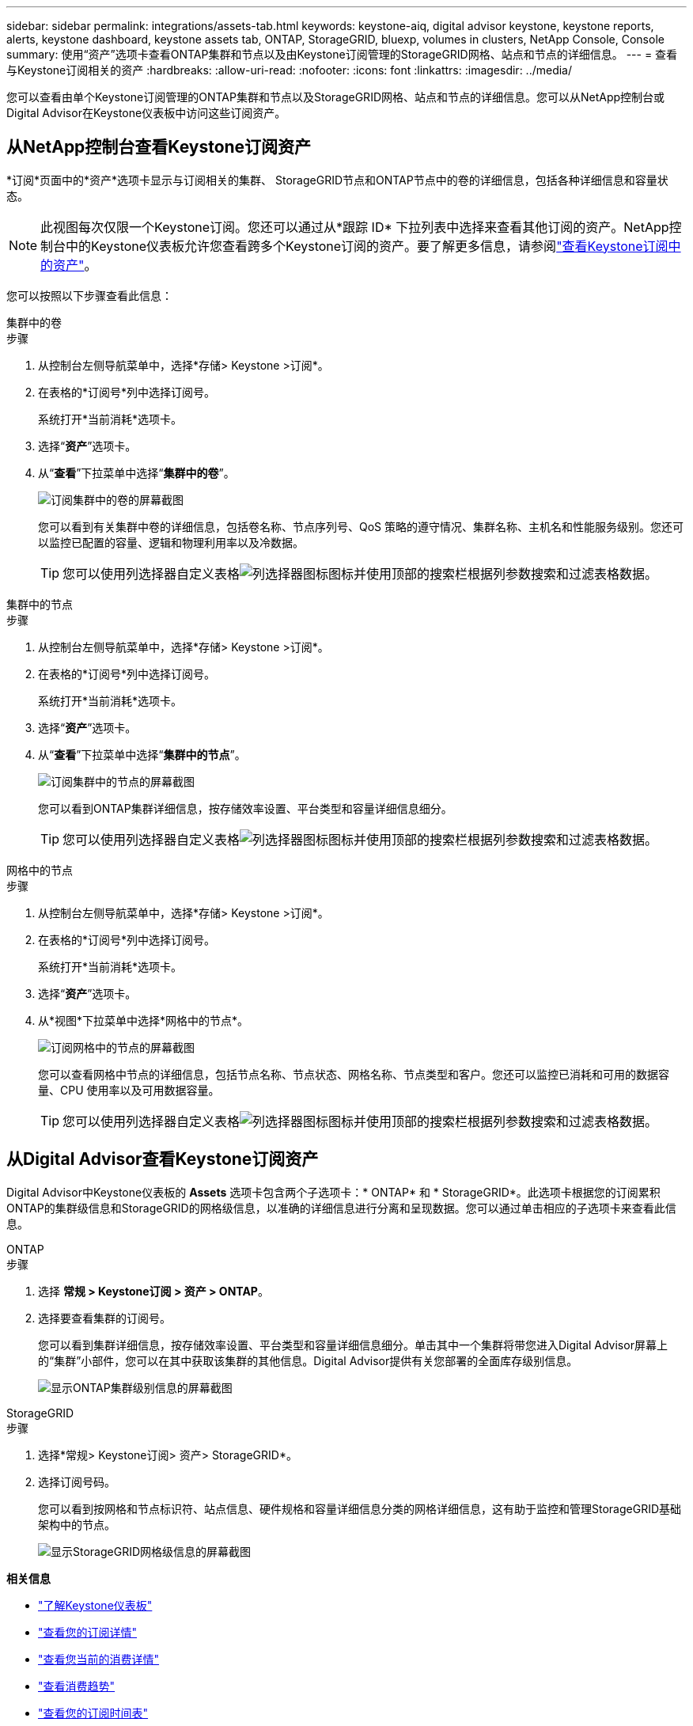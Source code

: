 ---
sidebar: sidebar 
permalink: integrations/assets-tab.html 
keywords: keystone-aiq, digital advisor keystone, keystone reports, alerts, keystone dashboard, keystone assets tab, ONTAP, StorageGRID, bluexp, volumes in clusters, NetApp Console, Console 
summary: 使用“资产”选项卡查看ONTAP集群和节点以及由Keystone订阅管理的StorageGRID网格、站点和节点的详细信息。 
---
= 查看与Keystone订阅相关的资产
:hardbreaks:
:allow-uri-read: 
:nofooter: 
:icons: font
:linkattrs: 
:imagesdir: ../media/


[role="lead"]
您可以查看由单个Keystone订阅管理的ONTAP集群和节点以及StorageGRID网格、站点和节点的详细信息。您可以从NetApp控制台或Digital Advisor在Keystone仪表板中访问这些订阅资产。



== 从NetApp控制台查看Keystone订阅资产

*订阅*页面中的*资产*选项卡显示与订阅相关的集群、 StorageGRID节点和ONTAP节点中的卷的详细信息，包括各种详细信息和容量状态。


NOTE: 此视图每次仅限一个Keystone订阅。您还可以通过从*跟踪 ID* 下拉列表中选择来查看其他订阅的资产。NetApp控制台中的Keystone仪表板允许您查看跨多个Keystone订阅的资产。要了解更多信息，请参阅link:../integrations/assets.html["查看Keystone订阅中的资产"]。

您可以按照以下步骤查看此信息：

[role="tabbed-block"]
====
.集群中的卷
--
.步骤
. 从控制台左侧导航菜单中，选择*存储> Keystone >订阅*。
. 在表格的*订阅号*列中选择订阅号。
+
系统打开*当前消耗*选项卡。

. 选择“*资产*”选项卡。
. 从“*查看*”下拉菜单中选择“*集群中的卷*”。
+
image:bxp-volumes-clusters-single-subscription-1.png["订阅集群中的卷的屏幕截图"]

+
您可以看到有关集群中卷的详细信息，包括卷名称、节点序列号、QoS 策略的遵守情况、集群名称、主机名和性能服务级别。您还可以监控已配置的容量、逻辑和物理利用率以及冷数据。

+

TIP: 您可以使用列选择器自定义表格image:column-selector.png["列选择器图标"]图标并使用顶部的搜索栏根据列参数搜索和过滤表格数据。



--
.集群中的节点
--
.步骤
. 从控制台左侧导航菜单中，选择*存储> Keystone >订阅*。
. 在表格的*订阅号*列中选择订阅号。
+
系统打开*当前消耗*选项卡。

. 选择“*资产*”选项卡。
. 从“*查看*”下拉菜单中选择“*集群中的节点*”。
+
image:bxp-nodes-cluster-single-subscription.png["订阅集群中的节点的屏幕截图"]

+
您可以看到ONTAP集群详细信息，按存储效率设置、平台类型和容量详细信息细分。

+

TIP: 您可以使用列选择器自定义表格image:column-selector.png["列选择器图标"]图标并使用顶部的搜索栏根据列参数搜索和过滤表格数据。



--
.网格中的节点
--
.步骤
. 从控制台左侧导航菜单中，选择*存储> Keystone >订阅*。
. 在表格的*订阅号*列中选择订阅号。
+
系统打开*当前消耗*选项卡。

. 选择“*资产*”选项卡。
. 从*视图*下拉菜单中选择*网格中的节点*。
+
image:bxp-nodes-grids-single-subscription.png["订阅网格中的节点的屏幕截图"]

+
您可以查看网格中节点的详细信息，包括节点名称、节点状态、网格名称、节点类型和客户。您还可以监控已消耗和可用的数据容量、CPU 使用率以及可用数据容量。

+

TIP: 您可以使用列选择器自定义表格image:column-selector.png["列选择器图标"]图标并使用顶部的搜索栏根据列参数搜索和过滤表格数据。



--
====


== 从Digital Advisor查看Keystone订阅资产

Digital Advisor中Keystone仪表板的 *Assets* 选项卡包含两个子选项卡：* ONTAP* 和 * StorageGRID*。此选项卡根据您的订阅累积ONTAP的集群级信息和StorageGRID的网格级信息，以准确的详细信息进行分离和呈现数据。您可以通过单击相应的子选项卡来查看此信息。

[role="tabbed-block"]
====
.ONTAP
--
.步骤
. 选择 *常规 > Keystone订阅 > 资产 > ONTAP*。
. 选择要查看集群的订阅号。
+
您可以看到集群详细信息，按存储效率设置、平台类型和容量详细信息细分。单击其中一个集群将带您进入Digital Advisor屏幕上的“集群”小部件，您可以在其中获取该集群的其他信息。Digital Advisor提供有关您部署的全面库存级别信息。

+
image:assets-tab-3.png["显示ONTAP集群级别信息的屏幕截图"]



--
.StorageGRID
--
.步骤
. 选择*常规> Keystone订阅> 资产> StorageGRID*。
. 选择订阅号码。
+
您可以看到按网格和节点标识符、站点信息、硬件规格和容量详细信息分类的网格详细信息，这有助于监控和管理StorageGRID基础架构中的节点。

+
image:assets-tab-storagegrid.png["显示StorageGRID网格级信息的屏幕截图"]



--
====
*相关信息*

* link:../integrations/dashboard-overview.html["了解Keystone仪表板"]
* link:../integrations/subscriptions-tab.html["查看您的订阅详情"]
* link:../integrations/current-usage-tab.html["查看您当前的消费详情"]
* link:../integrations/consumption-tab.html["查看消费趋势"]
* link:../integrations/subscription-timeline.html["查看您的订阅时间表"]
* link:../integrations/assets.html["查看Keystone订阅中的资产"]
* link:../integrations/monitoring-alerts.html["查看和管理警报和监视器"]
* link:../integrations/volumes-objects-tab.html["查看卷和对象的详细信息"]

